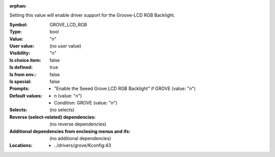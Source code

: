 :orphan:

.. title:: GROVE_LCD_RGB

.. option:: CONFIG_GROVE_LCD_RGB:
.. _CONFIG_GROVE_LCD_RGB:

Setting this value will enable driver support for the Groove-LCD RGB
Backlight.



:Symbol:           GROVE_LCD_RGB
:Type:             bool
:Value:            "n"
:User value:       (no user value)
:Visibility:       "n"
:Is choice item:   false
:Is defined:       true
:Is from env.:     false
:Is special:       false
:Prompts:

 *  "Enable the Seeed Grove LCD RGB Backlight" if GROVE (value: "n")
:Default values:

 *  n (value: "n")
 *   Condition: GROVE (value: "n")
:Selects:
 (no selects)
:Reverse (select-related) dependencies:
 (no reverse dependencies)
:Additional dependencies from enclosing menus and ifs:
 (no additional dependencies)
:Locations:
 * ../drivers/grove/Kconfig:43